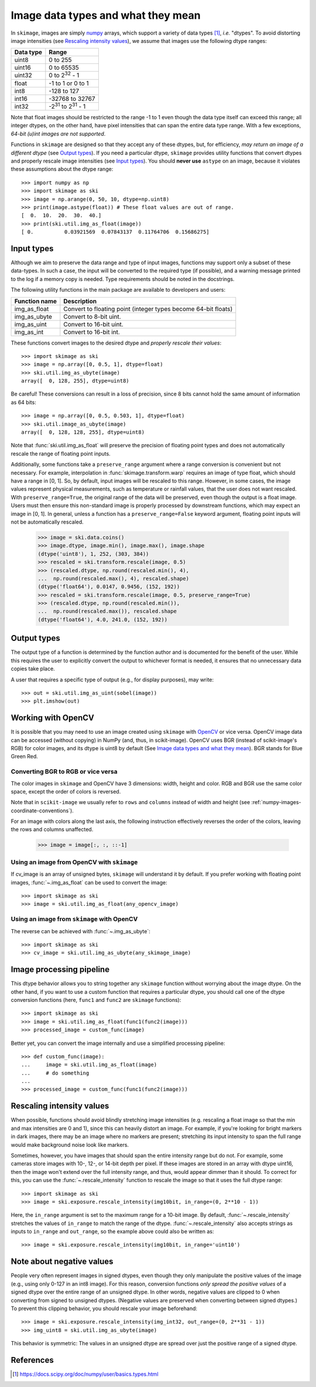 .. _data_types:

===================================
Image data types and what they mean
===================================

In ``skimage``, images are simply numpy_ arrays, which support a variety of
data types [1]_, *i.e.* "dtypes". To avoid distorting image intensities (see
`Rescaling intensity values`_), we assume that images use the following dtype
ranges:

=========  =================================
Data type  Range
=========  =================================
uint8      0 to 255
uint16     0 to 65535
uint32     0 to 2\ :sup:`32` - 1
float      -1 to 1 or 0 to 1
int8       -128 to 127
int16      -32768 to 32767
int32      -2\ :sup:`31` to 2\ :sup:`31` - 1
=========  =================================

Note that float images should be restricted to the range -1 to 1 even though
the data type itself can exceed this range; all integer dtypes, on the other
hand, have pixel intensities that can span the entire data type range. With a
few exceptions, *64-bit (u)int images are not supported*.

Functions in ``skimage`` are designed so that they accept any of these dtypes,
but, for efficiency, *may return an image of a different dtype* (see `Output
types`_). If you need a particular dtype, ``skimage`` provides utility
functions that convert dtypes and properly rescale image intensities (see
`Input types`_). You should **never use** ``astype`` on an image, because it
violates these assumptions about the dtype range::

   >>> import numpy as np
   >>> import skimage as ski
   >>> image = np.arange(0, 50, 10, dtype=np.uint8)
   >>> print(image.astype(float)) # These float values are out of range.
   [  0.  10.  20.  30.  40.]
   >>> print(ski.util.img_as_float(image))
   [ 0.          0.03921569  0.07843137  0.11764706  0.15686275]


Input types
===========

Although we aim to preserve the data range and type of input images, functions
may support only a subset of these data-types. In such
a case, the input will be converted to the required type (if possible), and
a warning message printed to the log if a memory copy is needed. Type
requirements should be noted in the docstrings.

The following utility functions in the main package are available to developers
and users:

=============  =================================
Function name  Description
=============  =================================
img_as_float   Convert to floating point (integer types become 64-bit floats)
img_as_ubyte   Convert to 8-bit uint.
img_as_uint    Convert to 16-bit uint.
img_as_int     Convert to 16-bit int.
=============  =================================

These functions convert images to the desired dtype and *properly rescale their
values*::

   >>> import skimage as ski
   >>> image = np.array([0, 0.5, 1], dtype=float)
   >>> ski.util.img_as_ubyte(image)
   array([  0, 128, 255], dtype=uint8)

Be careful! These conversions can result in a loss of precision, since 8 bits
cannot hold the same amount of information as 64 bits::

   >>> image = np.array([0, 0.5, 0.503, 1], dtype=float)
   >>> ski.util.image_as_ubyte(image)
   array([  0, 128, 128, 255], dtype=uint8)

Note that :func:`ski.util.img_as_float` will preserve the precision of floating point
types and does not automatically rescale the range of floating point inputs.

Additionally, some functions take a ``preserve_range`` argument where a range
conversion is convenient but not necessary. For example, interpolation in
:func:`skimage.transform.warp` requires an image of type float, which should have a
range in [0, 1]. So, by default, input images will be rescaled to this range.
However, in some cases, the image values represent physical measurements, such
as temperature or rainfall values, that the user does not want rescaled.
With ``preserve_range=True``, the original range of the data will be
preserved, even though the output is a float image. Users must then ensure
this non-standard image is properly processed by downstream functions, which
may expect an image in [0, 1]. In general, unless a function has a
``preserve_range=False`` keyword argument, floating point inputs will not
be automatically rescaled.


    >>> image = ski.data.coins()
    >>> image.dtype, image.min(), image.max(), image.shape
    (dtype('uint8'), 1, 252, (303, 384))
    >>> rescaled = ski.transform.rescale(image, 0.5)
    >>> (rescaled.dtype, np.round(rescaled.min(), 4),
    ...  np.round(rescaled.max(), 4), rescaled.shape)
    (dtype('float64'), 0.0147, 0.9456, (152, 192))
    >>> rescaled = ski.transform.rescale(image, 0.5, preserve_range=True)
    >>> (rescaled.dtype, np.round(rescaled.min()),
    ...  np.round(rescaled.max()), rescaled.shape
    (dtype('float64'), 4.0, 241.0, (152, 192))


Output types
============

The output type of a function is determined by the function author and is
documented for the benefit of the user.  While this requires the user to
explicitly convert the output to whichever format is needed, it ensures that no
unnecessary data copies take place.

A user that requires a specific type of output (e.g., for display purposes),
may write::

   >>> out = ski.util.img_as_uint(sobel(image))
   >>> plt.imshow(out)


Working with OpenCV
===================

It is possible that you may need to use an image created using ``skimage`` with
OpenCV_ or vice versa. OpenCV image data can be accessed (without copying) in
NumPy (and, thus, in scikit-image).
OpenCV uses BGR (instead of scikit-image's RGB) for color images, and its
dtype is uint8 by default (See `Image data types and what they mean`_). BGR stands
for Blue Green Red.

Converting BGR to RGB or vice versa
~~~~~~~~~~~~~~~~~~~~~~~~~~~~~~~~~~~~

The color images in ``skimage`` and OpenCV have 3 dimensions: width, height and
color. RGB and BGR use the same color space, except the order of colors is reversed.

Note that in ``scikit-image`` we usually refer to ``rows`` and ``columns`` instead
of width and height (see :ref:`numpy-images-coordinate-conventions`).

For an image with colors along the last axis, the following instruction
effectively reverses the order of the colors, leaving the rows and columns
unaffected.

    >>> image = image[:, :, ::-1]

Using an image from OpenCV with ``skimage``
~~~~~~~~~~~~~~~~~~~~~~~~~~~~~~~~~~~~~~~~~~~

If cv_image is an array of unsigned bytes, ``skimage`` will understand it by
default. If you prefer working with floating point images, :func:`~.img_as_float`
can be used to convert the image::

    >>> import skimage as ski
    >>> image = ski.util.img_as_float(any_opencv_image)

Using an image from ``skimage`` with OpenCV
~~~~~~~~~~~~~~~~~~~~~~~~~~~~~~~~~~~~~~~~~~~

The reverse can be achieved with :func:`~.img_as_ubyte`::

    >>> import skimage as ski
    >>> cv_image = ski.util.img_as_ubyte(any_skimage_image)


Image processing pipeline
=========================

This dtype behavior allows you to string together any ``skimage`` function
without worrying about the image dtype.  On the other hand, if you want to use
a custom function that requires a particular dtype, you should call one of the
dtype conversion functions (here, ``func1`` and ``func2`` are ``skimage``
functions)::

   >>> import skimage as ski
   >>> image = ski.util.img_as_float(func1(func2(image)))
   >>> processed_image = custom_func(image)

Better yet, you can convert the image internally and use a simplified
processing pipeline::

   >>> def custom_func(image):
   ...     image = ski.util.img_as_float(image)
   ...     # do something
   ...
   >>> processed_image = custom_func(func1(func2(image)))


Rescaling intensity values
==========================

When possible, functions should avoid blindly stretching image intensities
(e.g. rescaling a float image so that the min and max intensities are
0 and 1), since this can heavily distort an image. For example, if you're
looking for bright markers in dark images, there may be an image where no
markers are present; stretching its input intensity to span the full range
would make background noise look like markers.

Sometimes, however, you have images that should span the entire intensity
range but do not. For example, some cameras store images with 10-, 12-, or
14-bit depth per pixel. If these images are stored in an array with dtype
uint16, then the image won't extend over the full intensity range, and thus,
would appear dimmer than it should. To correct for this, you can use the
:func:`~.rescale_intensity` function to rescale the image so that it uses the full
dtype range::

   >>> import skimage as ski
   >>> image = ski.exposure.rescale_intensity(img10bit, in_range=(0, 2**10 - 1))

Here, the ``in_range`` argument is set to the maximum range for a 10-bit image.
By default, :func:`~.rescale_intensity` stretches the values of ``in_range`` to match
the range of the dtype. :func:`~.rescale_intensity` also accepts strings as inputs
to ``in_range`` and ``out_range``, so the example above could also be written
as::

   >>> image = ski.exposure.rescale_intensity(img10bit, in_range='uint10')


Note about negative values
==========================

People very often represent images in signed dtypes, even though they only
manipulate the positive values of the image (e.g., using only 0-127 in an int8
image). For this reason, conversion functions *only spread the positive values*
of a signed dtype over the entire range of an unsigned dtype. In other words,
negative values are clipped to 0 when converting from signed to unsigned
dtypes. (Negative values are preserved when converting between signed dtypes.)
To prevent this clipping behavior, you should rescale your image beforehand::

   >>> image = ski.exposure.rescale_intensity(img_int32, out_range=(0, 2**31 - 1))
   >>> img_uint8 = ski.util.img_as_ubyte(image)

This behavior is symmetric: The values in an unsigned dtype are spread over
just the positive range of a signed dtype.


References
==========

.. _numpy: https://docs.scipy.org/doc/numpy/user/
.. [1] https://docs.scipy.org/doc/numpy/user/basics.types.html
.. _OpenCV: https://opencv.org/
